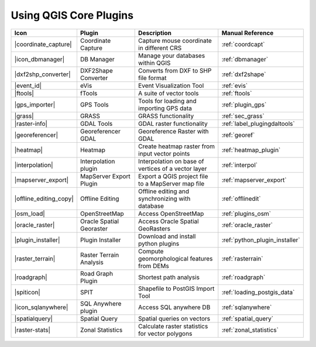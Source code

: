 .. |updatedisclaimer|

.. comment out this Section (by putting '|updatedisclaimer|' on top) if file is not uptodate with release

.. :index::
    single:core plugins

.. _core_plugins:

-----------------------
Using QGIS Core Plugins
-----------------------

\

\

\

======================  ========================  ======================================================  ===============================
Icon                    Plugin                    Description                                             Manual Reference
======================  ========================  ======================================================  ===============================
|coordinate_capture|    Coordinate Capture        Capture mouse coordinate in different CRS               :ref:`coordcapt`
|icon_dbmanager|        DB Manager                Manage your databases within QGIS                       :ref:`dbmanager`
|dxf2shp_converter|     DXF2Shape Converter       Converts from DXF to SHP file format                    :ref:`dxf2shape`
|event_id|              eVis                      Event Visualization Tool                                :ref:`evis`
|ftools|                fTools                    A suite of vector tools                                 :ref:`ftools`
|gps_importer|          GPS Tools                 Tools for loading and importing GPS data                :ref:`plugin_gps`
|grass|                 GRASS                     GRASS functionality                                     :ref:`sec_grass`
|raster-info|           GDAL Tools                GDAL raster functionality                               :ref:`label_plugingdaltools`
|georeferencer|         Georeferencer GDAL        Georeference Raster with GDAL                           :ref:`georef`
|heatmap|               Heatmap                   Create heatmap raster from input vector points          :ref:`heatmap_plugin`
|interpolation|         Interpolation plugin      Interpolation on base of vertices of a vector layer     :ref:`interpol`
|mapserver_export|      MapServer Export Plugin   Export a QGIS project file to a MapServer map file      :ref:`mapserver_export`
|offline_editing_copy|  Offline Editing           Offline editing and synchronizing with database         :ref:`offlinedit`
|osm_load|              OpenStreetMap             Access OpenStreetMap                                    :ref:`plugins_osm`
|oracle_raster|         Oracle Spatial Georaster  Access Oracle Spatial GeoRasters                        :ref:`oracle_raster`
|plugin_installer|      Plugin Installer          Download and install python plugins                     :ref:`python_plugin_installer`
|raster_terrain|        Raster Terrain Analysis   Compute geomorphological features from DEMs             :ref:`rasterrain`
|roadgraph|             Road Graph Plugin         Shortest path analysis                                  :ref:`roadgraph`
|spiticon|              SPIT                      Shapefile to PostGIS Import Tool                        :ref:`loading_postgis_data`
|icon_sqlanywhere|      SQL Anywhere plugin       Access SQL anywhere DB                                  :ref:`sqlanywhere`
|spatialquery|          Spatial Query             Spatial queries on vectors                              :ref:`spatial_query`
|raster-stats|          Zonal Statistics          Calculate raster statistics for vector polygons         :ref:`zonal_statistics`
======================  ========================  ======================================================  ===============================
